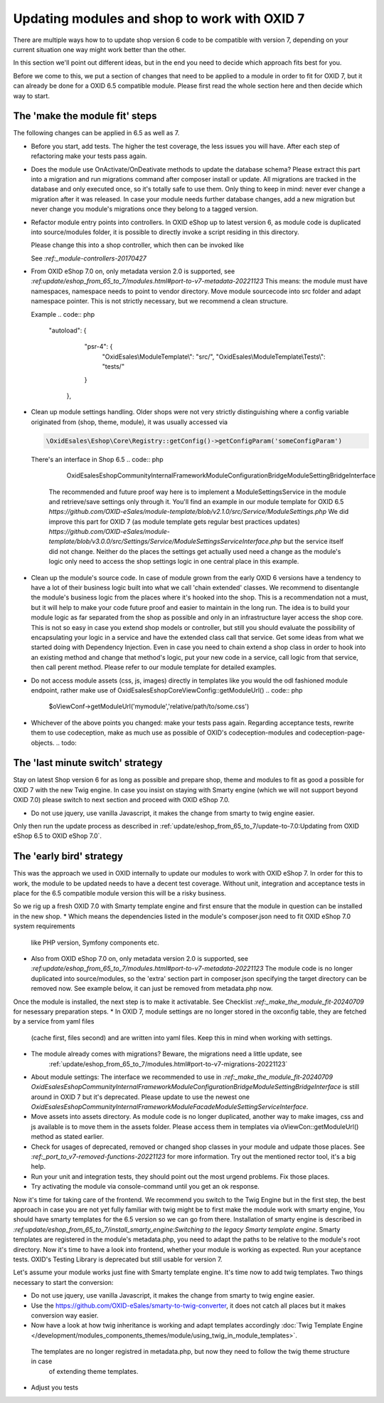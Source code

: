 Updating modules and shop to work with OXID 7
=============================================

There are multiple ways how to to update shop version 6 code to be compatible with version 7,
depending on your current situation one way might work better than the other.

In this section we'll point out different ideas, but in the end you need to decide which approach fits best for you.

Before we come to this, we put a section of changes that need to be applied to a module in order to fit for OXID 7,
but it can already be done for a OXID 6.5 compatible module. Please first read the whole section here and then decide
which way to start.


.. _make_the_module_fit-20240709:

The 'make the module fit' steps
-------------------------------

The following changes can be applied in 6.5 as well as 7.

* Before you start, add tests. The higher the test coverage, the less issues you will have.
  After each step of refactoring make your tests pass again.

* Does the module use OnActivate/OnDeativate methods to update the database schema? Please extract this part into a migration and run
  migrations command after composer install or update. All migrations are tracked in the database and only executed once,
  so it's totally safe to use them. Only thing to keep in mind: never ever change a migration after it was released.
  In case your module needs further database changes, add a new migration but never change you module's migrations
  once they belong to a tagged version.

* Refactor module entry points into controllers. In OXID eShop up to latest version 6, as module code is duplicated into source/modules folder,
  it is possible to directly invoke a script residing in this directory.

  .. code:: php
     https://myoxideshop.com/modules/moduledir/moduleendpoint.php

  Please change this into a shop controller, which then can be invoked like

  .. code:: php
     https://myoxideshop.com/index.php?cl=moduleendpoint

  See `:ref:_module-controllers-20170427`

* From OXID eShop 7.0 on, only metadata version 2.0 is supported, see `:ref:update/eshop_from_65_to_7/modules.html#port-to-v7-metadata-20221123`
  This means: the module must have namespaces, namespace needs to point to vendor directory.
  Move module sourcecode into src folder and adapt namespace pointer. This is not strictly necessary, but we recommend a clean structure.

  Example
  .. code:: php
     "autoload": {
        "psr-4": {
            "OxidEsales\\ModuleTemplate\\": "src/",
            "OxidEsales\\ModuleTemplate\\Tests\\": "tests/"
        }
      },

* Clean up module settings handling. Older shops were not very strictly distinguishing where a config variable originated from
  (shop, theme, module), it was usually accessed via

  .. code:: php

     \OxidEsales\Eshop\Core\Registry::getConfig()->getConfigParam('someConfigParam')

  There's an interface in Shop 6.5
  .. code:: php

     OxidEsales\EshopCommunity\Internal\Framework\Module\Configuration\Bridge\ModuleSettingBridgeInterface

    The recommended and future proof way here is to implement a ModuleSettingsService in the module and retrieve/save
    settings only through it. You'll find an example in our module template for OXID 6.5
    `https://github.com/OXID-eSales/module-template/blob/v2.1.0/src/Service/ModuleSettings.php`
    We did improve this part for OXID 7 (as module template gets regular best practices updates)
    `https://github.com/OXID-eSales/module-template/blob/v3.0.0/src/Settings/Service/ModuleSettingsServiceInterface.php`
    but the service itself did not change. Neither do the places the settings get actually used need a change as
    the module's logic only need to access the shop settings logic in one central place in this example.

* Clean up the module's source code. In case of module grown from the early OXID 6 versions have a tendency to have a
  lot of their business logic  built into what we call 'chain extended' classes.
  We recommend to disentangle the module's business logic from the places where it's hooked into the shop.
  This is a recommendation not a must, but it will help to make your code future proof and easier to maintain in the long run.
  The idea is to build your module logic as far separated from the shop as possible and only in an infrastructure layer access the shop core.
  This is not so easy in case you extend shop models or controller, but still you should evaluate the possibility of encapsulating
  your logic in a service and have the extended class call that service. Get some ideas from what we started doing with Dependency Injection.
  Even in case you need to chain extend a shop class in order to hook into an existing method and change that method's logic, put
  your new code in a service, call logic from that service, then call perent method.
  Please refer to our module template for detailed examples.

* Do not access module assets (css, js, images) directly in templates like you would the odl fashioned module endpoint,
  rather make use of OxidEsales\Eshop\Core\ViewConfig::getModuleUrl()
  .. code:: php

    $oViewConf->getModuleUrl('mymodule','relative/path/to/some.css')

* Whichever of the above points you changed: make your tests pass again. Regarding acceptance tests, rewrite them to use
  codeception, make as much use as possible of OXID's codeception-modules and codeception-page-objects.
  .. todo:

The 'last minute switch' strategy
---------------------------------

Stay on latest Shop version 6 for as long as possible and prepare shop, theme and modules to fit as good a possible
for OXID 7 with the new Twig engine. In case you insist on staying with Smarty engine (which we will not support beyond OXID 7.0)
please switch to next section and proceed with OXID eShop 7.0.

* Do not use jquery, use vanilla Javascript, it makes the change from smarty to twig engine easier.

Only then run the update process as described in :ref:`update/eshop_from_65_to_7/update-to-7.0:Updating from OXID eShop 6.5 to OXID eShop 7.0`.



The 'early bird' strategy
-------------------------

This was the approach we used in OXID internally to update our modules to work with OXID eShop 7.
In order for this to work, the module to be updated needs to have a decent test coverage. Without unit, integration
and acceptance tests in place for the 6.5 compatible module version this will be a risky business.

So we rig up a fresh OXID 7.0 with Smarty template engine and first ensure that the module in question can be
installed in the new shop.
* Which means the dependencies listed in the module's composer.json need to fit OXID eShop 7.0 system requirements
  like PHP version, Symfony components etc.
* Also from OXID eShop 7.0 on, only metadata version 2.0 is supported, see `:ref:update/eshop_from_65_to_7/modules.html#port-to-v7-metadata-20221123`
  The module code is no longer duplicated into source/modules, so the 'extra' section part in composer.json
  specifying the target directory can be removed now. See example below, it can just be removed from metadata.php now.

  .. code:: php
          "extra": {
                "oxideshop": {
                    "target-directory": "oe/moduletemplate",
                    "blacklist-filter": [
                        "source/**/*",
                        "vendor/**/*"
                    ]
                }
            },

Once the module is installed, the next step is to make it activatable.
See Checklist `:ref:_make_the_module_fit-20240709` for nesessary preparation steps.
* In OXID 7, module settings are no longer stored in the oxconfig table, they are fetched by a service from yaml files
  (cache first, files second) and are written into yaml files. Keep this in mind when working with settings.
* The module already comes with migrations? Beware, the migrations need a little update, see
   :ref:`update/eshop_from_65_to_7/modules.html#port-to-v7-migrations-20221123`
* About module settings:
  The interface we recommended to use in `:ref:_make_the_module_fit-20240709`
  `OxidEsales\EshopCommunity\Internal\Framework\Module\Configuration\Bridge\ModuleSettingBridgeInterface`
  is still around in OXID 7 but it's deprecated. Please update to use the newest one
  `OxidEsales\EshopCommunity\Internal\Framework\Module\Facade\ModuleSettingServiceInterface`.
* Move assets into assets directory. As module code is no longer duplicated, another way to make images, css and js
  available is to move them in the assets folder. Please access them in templates via oViewCon::getModuleUrl() method
  as stated earlier.
* Check for usages of deprecated, removed or changed shop classes in your module and udpate those places.
  See `:ref:_port_to_v7-removed-functions-20221123` for more information. Try out the mentioned rector tool, it's
  a big help.
* Run your unit and integration tests, they should point out the most urgend problems. Fix those places.
* Try activating the module via console-command until you get an ok response.

Now it's time for taking care of the frontend. We recommend you switch to the Twig Engine but in the first step,
the best approach in case you are not yet fully familiar with twig might be to first make the module work with
smarty engine, You should have smarty templates for the 6.5 version so we can go from there.
Installation of smarty engine is described in
`:ref:update/eshop_from_65_to_7/install_smarty_engine:Switching to the legacy Smarty template engine`.
Smarty templates are registered in the module's metadata.php, you need to adapt the paths to be relative to
the module's root directory.
Now it's time to have a look into frontend, whether your module is working as expected.
Run your aceptance tests. OXID's Testing Library is deprecated but still usable for version 7.

.. todo: #HR: this section needs some more explanation. Also need to try out if it's even possible to run 6.5 tests on 7.0 without major changes.

Let's assume your module works just fine with Smarty template engine. It's time now to add twig templates.
Two things necessary to start the conversion:

* Do not use jquery, use vanilla Javascript, it makes the change from smarty to twig engine easier.
* Use the https://github.com/OXID-eSales/smarty-to-twig-converter, it does not catch all places but it makes conversion
  way easier.
* Now have a look at how twig inheritance is working and adapt templates accordingly
  :doc:`Twig Template Engine </development/modules_components_themes/module/using_twig_in_module_templates>`.
 The templates are no longer registred in metadata.php, but now they need to follow the twig theme structure in case
  of extending theme templates.

* Adjust you tests






